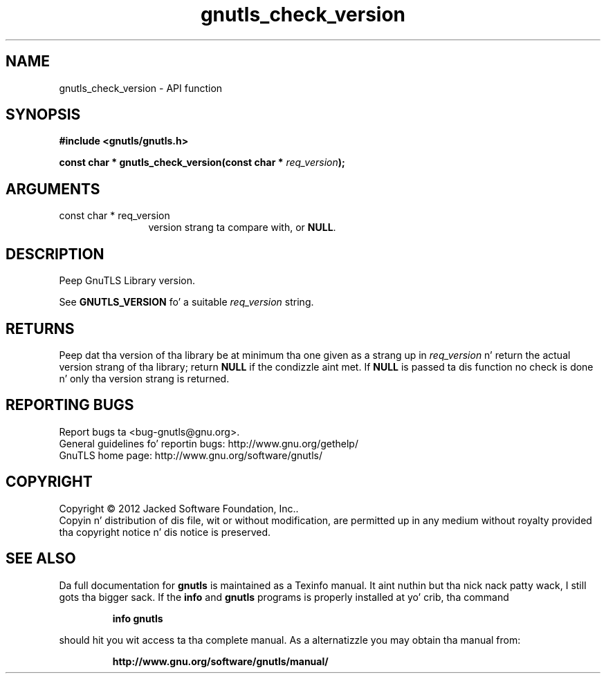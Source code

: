 .\" DO NOT MODIFY THIS FILE!  Dat shiznit was generated by gdoc.
.TH "gnutls_check_version" 3 "3.1.15" "gnutls" "gnutls"
.SH NAME
gnutls_check_version \- API function
.SH SYNOPSIS
.B #include <gnutls/gnutls.h>
.sp
.BI "const char * gnutls_check_version(const char * " req_version ");"
.SH ARGUMENTS
.IP "const char * req_version" 12
version strang ta compare with, or \fBNULL\fP.
.SH "DESCRIPTION"
Peep GnuTLS Library version.

See \fBGNUTLS_VERSION\fP fo' a suitable  \fIreq_version\fP string.
.SH "RETURNS"
Peep dat tha version of tha library be at
minimum tha one given as a strang up in  \fIreq_version\fP n' return the
actual version strang of tha library; return \fBNULL\fP if the
condizzle aint met.  If \fBNULL\fP is passed ta dis function no
check is done n' only tha version strang is returned.
.SH "REPORTING BUGS"
Report bugs ta <bug-gnutls@gnu.org>.
.br
General guidelines fo' reportin bugs: http://www.gnu.org/gethelp/
.br
GnuTLS home page: http://www.gnu.org/software/gnutls/

.SH COPYRIGHT
Copyright \(co 2012 Jacked Software Foundation, Inc..
.br
Copyin n' distribution of dis file, wit or without modification,
are permitted up in any medium without royalty provided tha copyright
notice n' dis notice is preserved.
.SH "SEE ALSO"
Da full documentation for
.B gnutls
is maintained as a Texinfo manual. It aint nuthin but tha nick nack patty wack, I still gots tha bigger sack.  If the
.B info
and
.B gnutls
programs is properly installed at yo' crib, tha command
.IP
.B info gnutls
.PP
should hit you wit access ta tha complete manual.
As a alternatizzle you may obtain tha manual from:
.IP
.B http://www.gnu.org/software/gnutls/manual/
.PP
